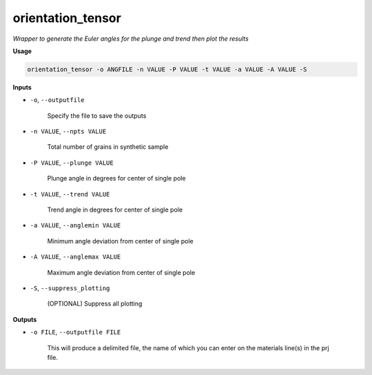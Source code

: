 orientation_tensor
###########################

*Wrapper to generate the Euler angles for the plunge and trend*
*then plot the results*

**Usage**

.. code-block:: bash

    orientation_tensor -o ANGFILE -n VALUE -P VALUE -t VALUE -a VALUE -A VALUE -S

**Inputs**

* ``-o``, ``--outputfile``

    Specify the file to save the outputs

* ``-n VALUE``, ``--npts VALUE``

    Total number of grains in synthetic sample

* ``-P VALUE``, ``--plunge VALUE``

    Plunge angle in degrees for center of single pole

* ``-t VALUE``, ``--trend VALUE``

    Trend angle in degrees for center of single pole

* ``-a VALUE``, ``--anglemin VALUE``

    Minimum angle deviation from center of single pole

* ``-A VALUE``, ``--anglemax VALUE``

    Maximum angle deviation from center of single pole

* ``-S``, ``--suppress_plotting``

    (OPTIONAL) Suppress all plotting

**Outputs**

* ``-o FILE``, ``--outputfile FILE``

    This will produce a delimited file, the name of which you can enter on the materials line(s) in the prj file.

